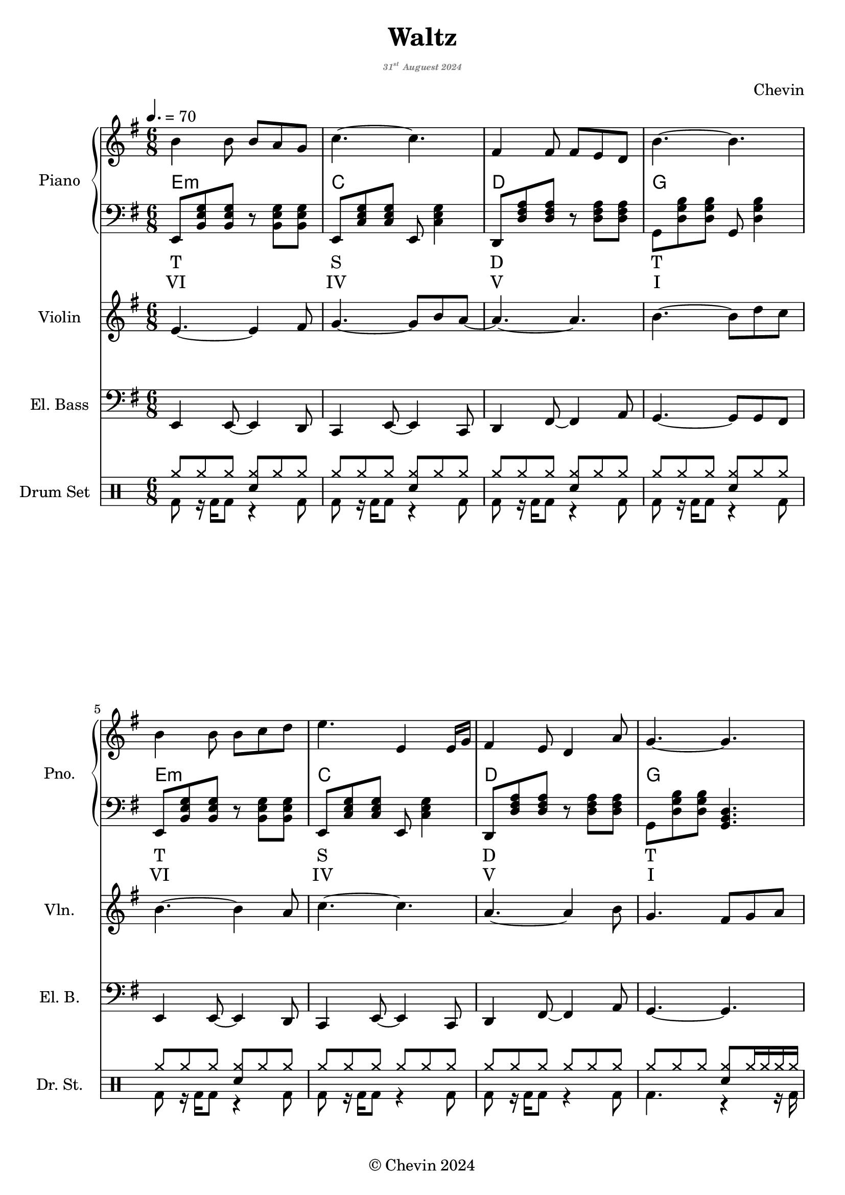 
\version "2.24.4"

\header {
  title     = "Waltz"
  subtitle  = \markup {
    \override #'(font-size . -5)
    \italic \with-color "gray"
    {\concat { "31"\super{"st"} } "Auguest 2024"}
  }
  composer  = "Chevin"
  copyright = "© Chevin 2024"
  tagline   = "© Chevin 2024"
}

\score {
  \layout {
    indent       = 1.5\cm
    short-indent = 1.5\cm
    \context {
      \Score
      proportionalNotationDuration = #(ly:make-moment 1/10)
    }
  }
<<
  \new PianoStaff \with {
    instrumentName      = "Piano"
    shortInstrumentName = "Pno."
  }<<
    \new Staff {\tempo 4. = 70 \clef treble \key g \major \time 6/8
      b'4 b'8 b' a' g'            | 
      c''4.~c''                   |
      fis'4 fis'8 fis' e' d'      |
      b'4.~b'                     |
  
      b'4 b'8 b' c'' d''          |
      e''4. e'4 e'16 g'           |
      fis'4 e'8 d'4 a'8           |
      g'4.~g'4.                   |
      
      fis'4\f fis'8 fis' g' a'    | % forte
      fis'4 fis'8 fis' g' a'      |
      c''4 b'8 a'~a'16 fis' g' a' |
      b'4.\>~b'                   | % decrescendo, 
  
      c''4 b'8 a'8. fis'16 g' a'  |
      b'4 a'16 g' e'4.            |
      fis'4 a'8 c''4 dis'8        |
      e'4.~e'4.     \!            | \fine
    }
    \new ChordNames {
      \chordmode {
        e2.:m | c   | d   | g   |

        e:m   | c   | d   | g   |

        d     | b:m | a:m | e:m |

        a:m   | g   | b:7 | e:m |
      }
    }
    \new Staff { \clef bass \key g \major
      e,8 <b, e g> <b, e g> r <b, e g> <b, e g>        | 
      e,8 <c e g> <c e g> e, <c e g>4                  |
      d,8 <d fis a> <d fis a> r  <d fis a> <d fis a>   |
      g,8 <d g b> <d g b> g, <d g b>4                  |

      e,8 <b, e g> <b, e g> r <b, e g> <b, e g>        |
      e,8 <c e g> <c e g> e, <c e g>4                  |
      d,8 <d fis a> <d fis a> r  <d fis a> <d fis a>   |
      g,8 <d g b> <d g b> <g, b, d>4.                  |

      d,8 <d fis a> <d fis a> fis, <d fis a> <d fis a> |
      b,,8 <d fis b> <d fis b> d, <d fis b> <d fis b>  |
      a,,8 <c e a> <c e a> c, <c e a> <c e a>          |
      g,,8 <b, e g> <b, e g> b,, <b, e g> <b, e g>     |

      a,,8 <c e a> <c e a> c, <c e a> <c e a>          |
      g,,8 <b, d g> <b, d g> b,, <b, d g> <b, d g>     |
      b,,8 <b, dis! fis a> <b, dis! fis a> 
          dis, <b, dis! fis a> <b, dis! fis a>         |
      e,8 <b, e g> <b, e g> <e, g, b,>4.               |

    }
    \new Lyrics \lyricmode { %% harmonic analysis : Functional Harmony (Tonic, Subdominant, Dominant)
      T2.   S   D   T 
      T2.   S   D   T 
      SD2.  MD  SDM TM
      SDM2. TM  D   TM
    }
    \new Lyrics \lyricmode { %% harmonic analysis : Roman Numeral Analysis
      VI2. IV V I 
      VI2. IV V I 
      \markup{\concat{♭VII}}2. 
        V- 
        IV- 
        I- 
      IV-2. 
        \markup{\concat{♭III}} 
        \markup{V\super{7}} 
        I-
    }
  >>
  
  \new Staff \with {
    instrumentName      = "Violin"
    shortInstrumentName = "Vln."
  }{ \clef treble \key g \major \time 6/8
    e'4.~e'4 fis'8    |
    g'4.~g'8 b' a'~   |
    a'4.~a'           |
    b'4.~b'8 d'' c''  |

    b'4.~b'4 a'8      |
    c''4.~c''4.       |
    a'4.~a'4 b'8      |
    g'4. fis'8 g' a'  |

    d'4.~d'4 c'8      |
    b4.~b8 c' d'      |
    e'4.~e'4 c''8     |
    b'4.~b'8 a' b'    |

    a'4.\> fis'4 c''8 |
    b'4. g'4 g'8      |
    fis'4. a'4 b'8    |
    e'4.~e' \!        |
  }

  \new Staff \with {
    instrumentName      = "El. Bass"
    shortInstrumentName = "El. B."
  }{ \clef bass \key g \major \time 6/8
    e,4 e,8~e,4 d,8     |
    c,4 e,8~e,4 c,8     |
    d,4 fis,8~fis,4 a,8 |
    g,4.~g,8 g, fis,    |

    e,4 e,8~e,4 d,8     |
    c,4 e,8~e,4 c,8     |
    d,4 fis,8~fis,4 a,8 |
    g,4.~g,             |

    d4 a8 d'4 c'8       |
    b4.~b4 b8           |
    a4 c'8~c'8 c d      |
    e4.~e               |

    a,4. e,4 fis,8      |
    g,4 d8~d4 c8        |
    b,4 dis8~dis!4 fis8 |
    e4.~e               |
  }

  \new DrumStaff \with {
    instrumentName      = "Drum Set"
    shortInstrumentName = "Dr. St."
    drumStyleTable      = #weinberg-drums-style
  }{ \time 6/8
    \drummode {
      <<
        \new DrumVoice { \voiceOne
          \repeat unfold 5 {
            hh8 hh hh <hh sn> hh hh        |
          }
          \repeat unfold 2 {
            hh8 hh hh hh hh hh             |
          }
          hh8 hh hh  <hh sn> hh16 hh hh hh |

          <hh cymc>8 hh hh <hh sn> hh hh   |
          \repeat unfold 6 {
            hh8 hh hh <hh sn> hh hh        |
          }
          hh8 hh hh <hh sn>4.              | \fine
        }
        \new DrumVoice { \voiceTwo
          \repeat unfold 7 {
            bd8 r16 bd16 bd8 r4 bd8        |
          }
          bd4. r4 r16 bd16

          \repeat unfold 4 {
            bd4 r16 bd16 r4 bd8            |
          }

          \repeat unfold 3 {
            bd4. r4 bd8                    |
          }
          bd4. r4.                         |
        }
      >>
    }
  }
>>
}
